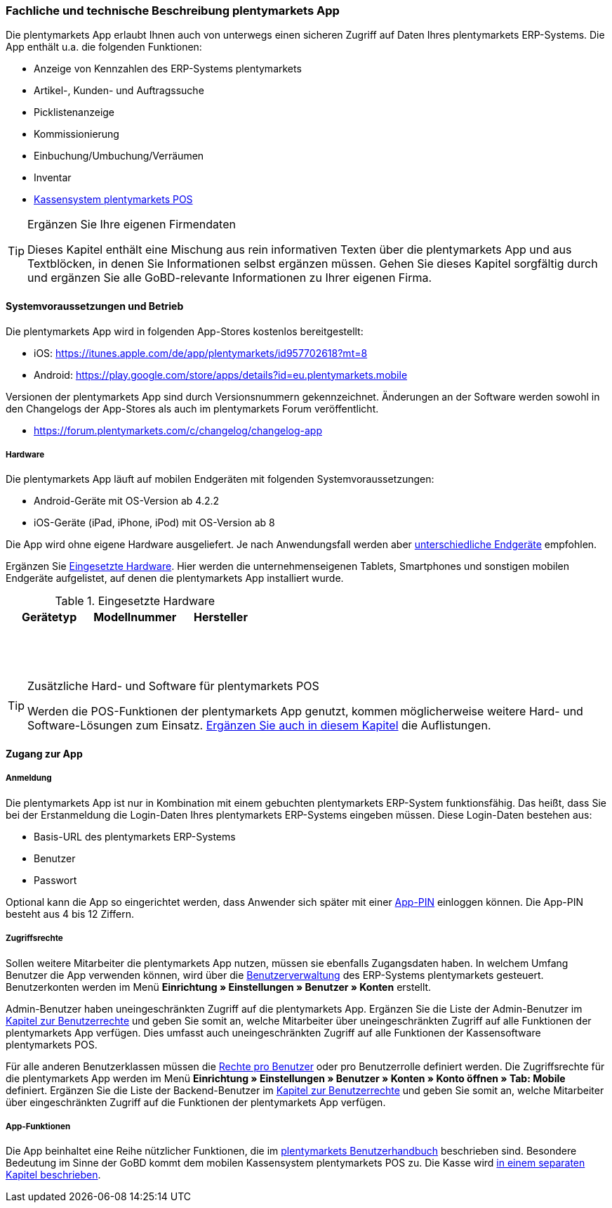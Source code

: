 === Fachliche und technische Beschreibung plentymarkets App

Die plentymarkets App erlaubt Ihnen auch von unterwegs einen sicheren Zugriff auf Daten Ihres plentymarkets ERP-Systems. Die App enthält u.a. die folgenden Funktionen:

* Anzeige von Kennzahlen des ERP-Systems plentymarkets
* Artikel-, Kunden- und Auftragssuche
* Picklistenanzeige
* Kommissionierung
* Einbuchung/Umbuchung/Verräumen
* Inventar
* <<modul-pos#, Kassensystem plentymarkets POS>>

[TIP]
.Ergänzen Sie Ihre eigenen Firmendaten
====
Dieses Kapitel enthält eine Mischung aus rein informativen Texten über die plentymarkets App und aus Textblöcken, in denen Sie Informationen selbst ergänzen müssen. Gehen Sie dieses Kapitel sorgfältig durch und ergänzen Sie alle GoBD-relevante Informationen zu Ihrer eigenen Firma.
====

==== Systemvoraussetzungen und Betrieb

Die plentymarkets App wird in folgenden App-Stores kostenlos bereitgestellt:

** iOS: https://itunes.apple.com/de/app/plentymarkets/id957702618?mt=8[https://itunes.apple.com/de/app/plentymarkets/id957702618?mt=8^]
** Android: https://play.google.com/store/apps/details?id=eu.plentymarkets.mobile[https://play.google.com/store/apps/details?id=eu.plentymarkets.mobile^]

Versionen der plentymarkets App sind durch Versionsnummern gekennzeichnet. Änderungen an der Software werden sowohl in den Changelogs der App-Stores als auch im plentymarkets Forum veröffentlicht.

** https://forum.plentymarkets.com/c/changelog/changelog-app[https://forum.plentymarkets.com/c/changelog/changelog-app]

===== Hardware

Die plentymarkets App läuft auf mobilen Endgeräten mit folgenden Systemvoraussetzungen:

* Android-Geräte mit OS-Version ab 4.2.2
* iOS-Geräte (iPad, iPhone, iPod) mit OS-Version ab 8

Die App wird ohne eigene Hardware ausgeliefert. Je nach Anwendungsfall werden aber link:https://knowledge.plentymarkets.com/app/installation#100[unterschiedliche Endgeräte^] empfohlen.

Ergänzen Sie <<tabelle-app-hardware>>. Hier werden die unternehmenseigenen Tablets, Smartphones und sonstigen mobilen Endgeräte aufgelistet, auf denen die plentymarkets App installiert wurde.

[[tabelle-app-hardware]]
.Eingesetzte Hardware
|===
|Gerätetyp|Modellnummer|Hersteller

|{nbsp}
|{nbsp}
|{nbsp}

|{nbsp}
|{nbsp}
|{nbsp}

|{nbsp}
|{nbsp}
|{nbsp}
|===

[TIP]
.Zusätzliche Hard- und Software für plentymarkets POS
====
Werden die POS-Funktionen der plentymarkets App genutzt, kommen möglicherweise weitere Hard- und Software-Lösungen zum Einsatz. <<modul-pos#, Ergänzen Sie auch in diesem Kapitel>> die Auflistungen.
====

==== Zugang zur App

===== Anmeldung

Die plentymarkets App ist nur in Kombination mit einem gebuchten plentymarkets ERP-System funktionsfähig. Das heißt, dass Sie bei der Erstanmeldung die Login-Daten Ihres plentymarkets ERP-Systems eingeben müssen. Diese Login-Daten bestehen aus:

* Basis-URL des plentymarkets ERP-Systems
* Benutzer
* Passwort

Optional kann die App so eingerichtet werden, dass Anwender sich später mit einer link:https://knowledge.plentymarkets.com/app/installation#900[App-PIN^] einloggen können. Die App-PIN besteht aus 4 bis 12 Ziffern.

===== Zugriffsrechte

Sollen weitere Mitarbeiter die plentymarkets App nutzen, müssen sie ebenfalls Zugangsdaten haben. In welchem Umfang Benutzer die App verwenden können, wird über die link:https://knowledge.plentymarkets.com/basics/admin-aufgaben/benutzer-verwalten[Benutzerverwaltung] des ERP-Systems plentymarkets gesteuert. Benutzerkonten werden im Menü *Einrichtung » Einstellungen » Benutzer » Konten* erstellt.

Admin-Benutzer haben uneingeschränkten Zugriff auf die plentymarkets App. Ergänzen Sie die Liste der Admin-Benutzer im <<modul-benutzer-benutzerrechte#, Kapitel zur Benutzerrechte>> und geben Sie somit an, welche Mitarbeiter über uneingeschränkten Zugriff auf alle Funktionen der plentymarkets App verfügen. Dies umfasst auch uneingeschränkten Zugriff auf alle Funktionen der Kassensoftware plentymarkets POS.

Für alle anderen Benutzerklassen müssen die link:https://knowledge.plentymarkets.com/app/installation#800[Rechte pro Benutzer^] oder pro Benutzerrolle definiert werden. Die Zugriffsrechte für die plentymarkets App werden im Menü *Einrichtung » Einstellungen » Benutzer » Konten » Konto öffnen » Tab: Mobile* definiert. Ergänzen Sie die Liste der Backend-Benutzer im <<modul-benutzer-benutzerrechte#, Kapitel zur Benutzerrechte>> und geben Sie somit an, welche Mitarbeiter über eingeschränkten Zugriff auf die Funktionen der plentymarkets App verfügen.

===== App-Funktionen

Die App beinhaltet eine Reihe nützlicher Funktionen, die im link:https://knowledge.plentymarkets.com/app/funktionen[plentymarkets Benutzerhandbuch^] beschrieben sind. Besondere Bedeutung im Sinne der GoBD kommt dem mobilen Kassensystem plentymarkets POS zu. Die Kasse wird <<modul-pos#, in einem separaten Kapitel beschrieben>>.
